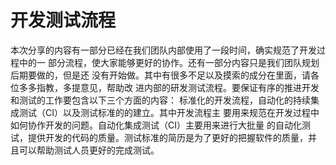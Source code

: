 * 开发测试流程
本次分享的内容有一部分已经在我们团队内部使用了一段时间，确实规范了开发过程中的一
部分流程，使大家能够更好的协作。还有一部分内容只是我们团队规划后期要做的，但是还
没有开始做。其中有很多不足以及摸索的成分在里面，请各位多多指教，多提意见，帮助改
进内部的研发测试流程。要保证有序的推进开发和测试的工作要包含以下三个方面的内容：
标准化的开发流程，自动化的持续集成测试（CI）以及测试标准的的建立。其中开发流程主
要用来规范在开发过程中如何协作开发的问题。自动化集成测试（CI）主要用来进行大批量
的自动化测试，提供开发的代码的质量。测试标准的简历是为了更好的把握软件的质量，并
且可以帮助测试人员更好的完成测试。
